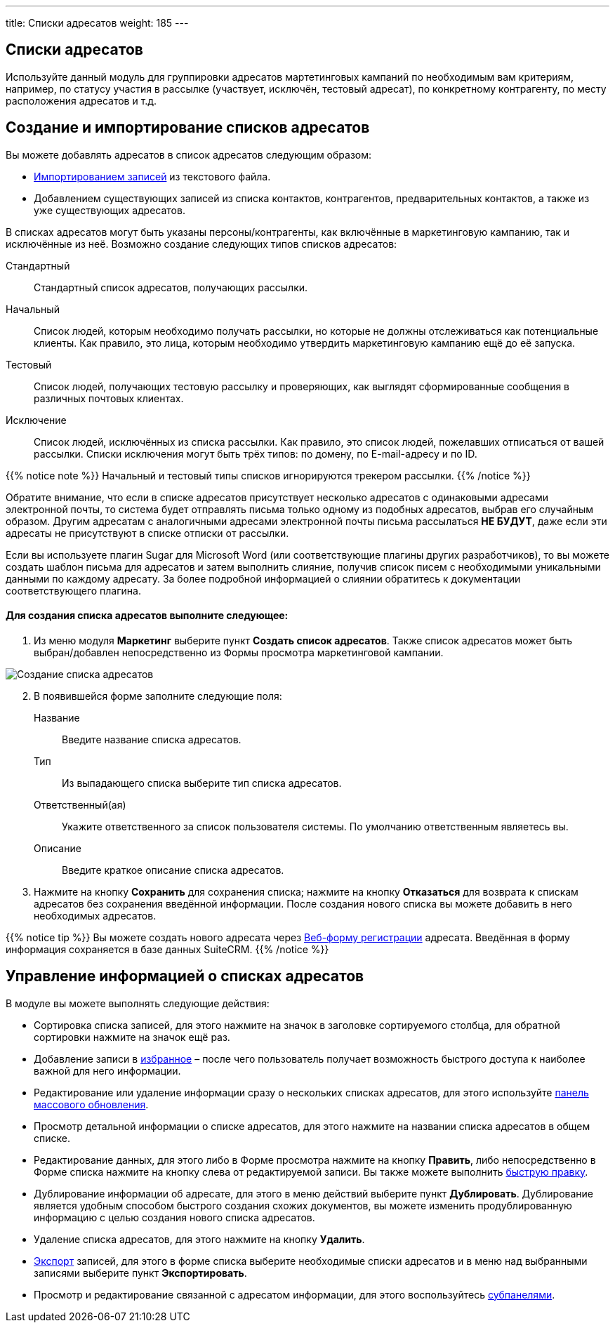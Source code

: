 ---
title: Списки адресатов
weight: 185
---

:author: likhobory
:email: likhobory@mail.ru

:experimental:   

:imagesdir: ./../../../../images/ru/user/core-modules/TargetLists

ifdef::env-github[:imagesdir: ./../../../../master/static/images/ru/user/core-modules/TargetLists]

:btn: btn:

ifdef::env-github[:btn:]

== Списки адресатов

Используйте данный модуль для группировки адресатов мартетинговых кампаний  по необходимым вам  критериям, например, по статусу участия в рассылке (участвует, исключён, тестовый адресат), по конкретному контрагенту, по месту расположения адресатов и т.д. 

== Создание и импортирование списков адресатов 

Вы можете добавлять адресатов в список адресатов следующим образом:

*	link:../../introduction/user-interface/#_Импорт_данных[Импортированием записей] из текстового файла.
*	Добавлением существующих записей из списка контактов, контрагентов, предварительных контактов, а также из уже существующих адресатов.

В списках адресатов могут быть указаны персоны/контрагенты, как включённые в маркетинговую кампанию, так и исключённые из неё. Возможно создание следующих типов списков адресатов:
 
Стандартный::  Стандартный список адресатов, получающих рассылки.
Начальный:: Список людей, которым необходимо получать рассылки, но которые не должны отслеживаться как потенциальные клиенты.  Как правило, это лица, которым необходимо утвердить маркетинговую кампанию ещё до её запуска. 
Тестовый:: Список людей, получающих тестовую рассылку и проверяющих, как выглядят сформированные сообщения в различных почтовых  клиентах. 
Исключение:: Список людей,  исключённых из списка рассылки. Как правило, это список людей, пожелавших отписаться от вашей рассылки. Списки исключения могут быть трёх типов: по домену, по E-mail-адресу и по ID. 

{{% notice note %}}
Начальный и тестовый типы списков игнорируются трекером рассылки.
{{% /notice %}}

Обратите внимание, что если в списке адресатов присутствует несколько адресатов с одинаковыми адресами электронной почты, то система будет отправлять письма только одному из подобных адресатов, выбрав его случайным образом. Другим адресатам с аналогичными адресами электронной почты письма рассылаться *НЕ БУДУТ*, даже если эти адресаты не присутствуют в списке отписки от рассылки.

Если вы используете плагин Sugar для Microsoft Word (или соответствующие плагины других разработчиков), то вы можете создать шаблон письма для адресатов и затем выполнить слияние, получив список писем с необходимыми уникальными данными по каждому адресату. За более подробной информацией о слиянии обратитесь к документации соответствующего плагина.

[discrete]
==== Для создания списка адресатов выполните следующее:

 .	Из меню модуля *Маркетинг* выберите пункт *Создать список адресатов*.  Также список адресатов может быть выбран/добавлен непосредственно из Формы просмотра маркетинговой кампании.

image:image1.png[Создание списка адресатов] 

[start=2] 
 .	В появившейся форме заполните следующие поля:

Название:: Введите название списка адресатов. 
Тип:: Из выпадающего списка выберите тип списка адресатов. 
Ответственный(ая):: Укажите ответственного за список пользователя системы. По умолчанию ответственным являетесь вы.
Описание:: Введите краткое описание списка адресатов. 

[start=3] 
 .	Нажмите на кнопку {btn}[Сохранить] для сохранения списка; нажмите на кнопку {btn}[Отказаться] для возврата к спискам адресатов без сохранения введённой информации. 
После создания нового списка вы можете добавить в него необходимых адресатов. 

{{% notice tip %}}
Вы можете создать нового адресата через 
link:../campaigns/#_Создание_Веб_формы_регистрации[Веб-форму регистрации] адресата. Введённая в форму информация сохраняется в базе данных SuiteCRM.
{{% /notice %}}

== Управление информацией о списках адресатов

В модуле вы можете выполнять следующие действия:

*	Сортировка списка записей, для этого нажмите на значок   в заголовке сортируемого столбца, для обратной сортировки нажмите на значок ещё раз. 
*	Добавление записи в link:../../introduction/user-interface/#_Избранное[избранное] –  после чего пользователь получает возможность быстрого доступа к наиболее важной для него информации.
*	Редактирование или удаление информации сразу о нескольких списках адресатов,  для этого используйте link:../../introduction/user-interface/#_Массовое_обновление_или_удаление_записей[панель массового обновления].
*	Просмотр детальной информации о списке адресатов, для этого нажмите на названии списка адресатов в общем списке.
*	Редактирование данных, для этого  либо в Форме просмотра нажмите на кнопку {btn}[Править], либо непосредственно в Форме списка нажмите на кнопку   слева от редактируемой записи. Вы также можете выполнить link:../../introduction/user-interface/#_Быстрая_правка[быструю правку].
*	Дублирование информации об адресате, для этого в меню действий выберите пункт {btn}[Дублировать]. Дублирование является удобным способом быстрого создания схожих документов, вы можете изменить продублированную информацию с целью создания нового списка адресатов.
*	Удаление списка адресатов, для этого нажмите на кнопку {btn}[Удалить].
*	link:../../introduction/user-interface/#_Экспорт_данных[Экспорт] записей, для этого в форме списка выберите необходимые списки адресатов и в меню над выбранными записями выберите пункт *Экспортировать*.
*	Просмотр и редактирование связанной с адресатом информации, для этого воспользуйтесь link:../../introduction/user-interface/#_Субпанели[субпанелями]. 
